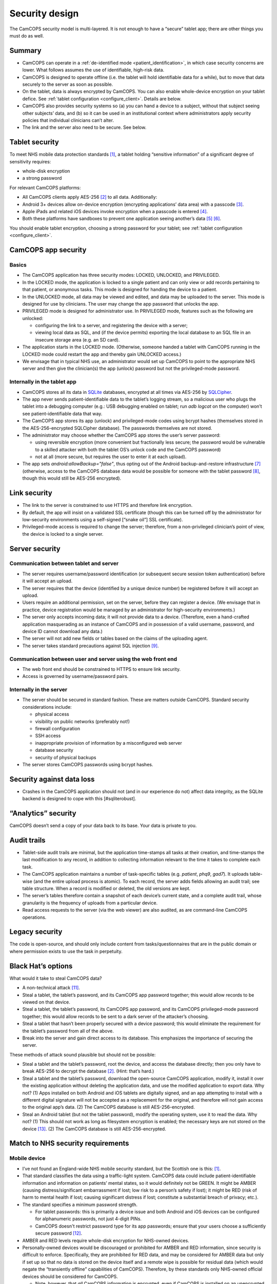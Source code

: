 ..  docs/source/introduction/security_design.rst

..  Copyright (C) 2012-2018 Rudolf Cardinal (rudolf@pobox.com).
    .
    This file is part of CamCOPS.
    .
    CamCOPS is free software: you can redistribute it and/or modify
    it under the terms of the GNU General Public License as published by
    the Free Software Foundation, either version 3 of the License, or
    (at your option) any later version.
    .
    CamCOPS is distributed in the hope that it will be useful,
    but WITHOUT ANY WARRANTY; without even the implied warranty of
    MERCHANTABILITY or FITNESS FOR A PARTICULAR PURPOSE. See the
    GNU General Public License for more details.
    .
    You should have received a copy of the GNU General Public License
    along with CamCOPS. If not, see <http://www.gnu.org/licenses/>.

.. _security_design:

Security design
===============

The CamCOPS security model is multi-layered. It is not enough to have a
“secure” tablet app; there are other things you must do as well.

Summary
-------

- CamCOPS can operate in a :ref:`de-identified mode <patient_identification>`,
  in which case security concerns are lower. What follows assumes the use of
  identifiable, high-risk data.

- CamCOPS is designed to operate offline (i.e. the tablet will hold
  identifiable data for a while), but to move that data securely to the server
  as soon as possible.

- On the tablet, data is always encrypted by CamCOPS. You can also enable
  whole-device encryption on your tablet defice. See :ref:`tablet configuration
  <configure_client>`. Details are below.

- CamCOPS also provides security systems so (a) you can hand a device to a
  subject, without that subject seeing other subjects’ data, and (b) so it can
  be used in an institutional context where administrators apply security
  policies that individual clinicians can’t alter.

- The link and the server also need to be secure. See below.

Tablet security
---------------

To meet NHS mobile data protection standards [#nhsscotmobiledatasec]_, a tablet
holding “sensitive information” of a significant degree of sensitivity
requires:

- whole-disk encryption
- a strong password

For relevant CamCOPS platforms:

- All CamCOPS clients apply AES-256 [#aes256]_ to all data. Additionally:

- Android 3+ devices allow on-device encryption (encrypting applications’ data
  area) with a passcode [#androidencryption]_.

- Apple iPads and related iOS devices invoke encryption when a passcode is
  entered [#iosencryption]_.

- Both these platforms have sandboxes to prevent one application seeing
  another’s data [#androidsandbox]_ [#iossandbox]_.

You should enable tablet encryption, choosing a strong password for your
tablet; see :ref:`tablet configuration <configure_client>`.

CamCOPS app security
--------------------

Basics
~~~~~~

- The CamCOPS application has three security modes: LOCKED, UNLOCKED, and
  PRIVILEGED.

- In the LOCKED mode, the application is locked to a single patient and can
  only view or add records pertaining to that patient, or anonymous tasks. This
  mode is designed for handing the device to a patient.

- In the UNLOCKED mode, all data may be viewed and edited, and data may be
  uploaded to the server. This mode is designed for use by clinicians. The user
  may change the app password that unlocks the app.

- PRIVILEGED mode is designed for administrator use. In PRIVILEGED mode,
  features such as the following are unlocked:

  - configuring the link to a server, and registering the device with a server;

  - viewing local data as SQL, and (if the device permits) exporting the local
    database to an SQL file in an insecure storage area (e.g. an SD card).

- The application starts in the LOCKED mode. (Otherwise, someone handed a
  tablet with CamCOPS running in the LOCKED mode could restart the app and
  thereby gain UNLOCKED access.)

- We envisage that in typical NHS use, an administrator would set up CamCOPS to
  point to the appropriate NHS server and then give the clinician(s) the app
  (unlock) password but not the privileged-mode password.

Internally in the tablet app
~~~~~~~~~~~~~~~~~~~~~~~~~~~~

- CamCOPS stores all its data in `SQLite <https://www.sqlite.org/index.html>`_
  databases, encrypted at all times via AES-256 by `SQLCipher
  <https://www.zetetic.net/sqlcipher/>`_.

- The app never sends patient-identifiable data to the tablet’s logging stream,
  so a malicious user who plugs the tablet into a debugging computer (e.g.: USB
  debugging enabled on tablet; run `adb logcat` on the computer) won’t see
  patient-identifiable data that way.

- The CamCOPS app stores its app (unlock) and privileged-mode codes using
  bcrypt hashes (themselves stored in the AES-256-encrypted SQLCipher
  database). The passwords themselves are not stored.

- The administrator may choose whether the CamCOPS app stores the user’s server
  password:

  - using reversible encryption (more convenient but fractionally less secure;
    the password would be vulnerable to a skilled attacker with both the
    tablet OS’s unlock code and the CamCOPS password)

  - not at all (more secure, but requires the user to enter it at each upload).

- The app sets `android:allowBackup="false"`, thus opting out of the Android
  backup-and-restore infrastructure [#androidbackuprestore]_ (otherwise, access
  to the CamCOPS database data would be possible for someone with the tablet
  password [#androiddatawithoutroot]_, though this would still be AES-256
  encrypted).

Link security
-------------

- The link to the server is constrained to use HTTPS and therefore link
  encryption.

- By default, the app will insist on a validated SSL certificate (though this
  can be turned off by the administrator for low-security environments using a
  self-signed [“snake oil”] SSL certificate).

- Privileged-mode access is required to change the server; therefore, from a
  non-privileged clinician’s point of view, the device is locked to a single
  server.

Server security
---------------

Communication between tablet and server
~~~~~~~~~~~~~~~~~~~~~~~~~~~~~~~~~~~~~~~

- The server requires username/password identification (or subsequent secure
  session token authentication) before it will accept an upload.

- The server requires that the device (identified by a unique device number) be
  registered before it will accept an upload.

- Users require an additional permission, set on the server, before they can
  register a device. (We envisage that in practice, device registration would
  be managed by an administrator for high-security environments.)

- The server only accepts incoming data; it will not provide data to a device.
  (Therefore, even a hand-crafted application masquerading as an instance of
  CamCOPS and in possession of a valid username, password, and device ID cannot
  download any data.)

- The server will not add new fields or tables based on the claims of the
  uploading agent.

- The server takes standard precautions against SQL injection [#sqlinjection]_.

Communication between user and server using the web front end
~~~~~~~~~~~~~~~~~~~~~~~~~~~~~~~~~~~~~~~~~~~~~~~~~~~~~~~~~~~~~

- The web front end should be constrained to HTTPS to ensure link security.

- Access is governed by username/password pairs.

Internally in the server
~~~~~~~~~~~~~~~~~~~~~~~~

- The server should be secured in standard fashion. These are matters outside
  CamCOPS. Standard security considerations include:

  - physical access
  - visibility on public networks (preferably not!)
  - firewall configuration
  - SSH access
  - inappropriate provision of information by a misconfigured web server
  - database security
  - security of physical backups

- The server stores CamCOPS passwords using bcrypt hashes.

Security against data loss
--------------------------

- Crashes in the CamCOPS application should not (and in our experience do not)
  affect data integrity, as the SQLite backend is designed to cope with this
  [#sqliterobust].

“Analytics” security
--------------------

CamCOPS doesn’t send a copy of your data back to its base. Your data is private
to you.

Audit trails
------------

- Tablet-side audit trails are minimal, but the application time-stamps all
  tasks at their creation, and time-stamps the last modification to any record,
  in addition to collecting information relevant to the time it takes to
  complete each task.

- The CamCOPS application maintains a number of task-specific tables (e.g.
  `patient`, `phq9`, `gad7`). It uploads table-wise (and the entire upload
  process is atomic). To each record, the server adds fields allowing an audit
  trail; see table structure. When a record is modified or deleted, the old
  versions are kept.

- The server’s tables therefore contain a snapshot of each device’s current
  state, and a complete audit trail, whose granularity is the frequency of
  uploads from a particular device.

- Read access requests to the server (via the web viewer) are also audited, as
  are command-line CamCOPS operations.

Legacy security
---------------

The code is open-source, and should only include content from
tasks/questionnaires that are in the public domain or where permission exists
to use the task in perpetuity.

Black Hat’s options
-------------------

What would it take to steal CamCOPS data?

- A non-technical attack [#socialattack]_.

- Steal a tablet, the tablet’s password, and its CamCOPS app password together;
  this would allow records to be viewed on that device.

- Steal a tablet, the tablet’s password, its CamCOPS app password, and its
  CamCOPS privileged-mode password together; this would allow records to be
  sent to a dark server of the attacker’s choosing.

- Steal a tablet that hasn’t been properly secured with a device password; this
  would eliminate the requirement for the tablet’s password from all of the
  above.

- Break into the server and gain direct access to its database. This emphasizes
  the importance of securing the server.

These methods of attack sound plausible but should not be possible:

- Steal a tablet and the tablet’s password, root the device, and access the
  database directly; then you only have to break AES-256 to decrypt the 
  database [#aes256]_. (Hint: that’s hard.)

- Steal a tablet and the tablet’s password, download the open-source CamCOPS
  application, modify it, install it over the existing application without
  deleting the application data, and use the modified application to export
  data. Why not? (1) Apps installed on both Android and iOS tablets are
  digitally signed, and an app attempting to install with a different digital
  signature will not be accepted as a replacement for the original, and
  therefore will not gain access to the original app’s data. (2) The CamCOPS
  database is still AES-256-encrypted.

- Steal an Android tablet (but not the tablet password), modify the operating
  system, use it to read the data. Why not? (1) This should not work as long as
  filesystem encryption is enabled; the necessary keys are not stored on the
  device [#androidfilesystemencryption]_. (2) The CamCOPS database is still
  AES-256-encrypted.

Match to NHS security requirements
----------------------------------

Mobile device
~~~~~~~~~~~~~

- I’ve not found an England-wide NHS mobile security standard, but the Scottish
  one is this: [#nhsscotmobiledatasec]_.

- That standard classifies the data using a traffic-light system. CamCOPS data
  could include patient-identifiable information and information on patients’
  mental states, so it would definitely not be GREEN. It might be AMBER
  (causing distress/significant embarrassment if lost; low risk to a person’s
  safety if lost); it might be RED (risk of harm to mental health if lost;
  causing significant distress if lost; constitute a substantial breach of
  privacy; etc.).

- The standard specifies a minimum password strength.

  - For tablet passwords: this is primarily a device issue and both Android and
    iOS devices can be configured for alphanumeric passwords, not just 4-digit
    PINs.

  - CamCOPS doesn't restrict password type for its app passwords; ensure that
    your users choose a sufficiently secure password [#passwordstrength]_.

- AMBER and RED levels require whole-disk encryption for NHS-owned devices.

- Personally-owned devices would be discouraged or prohibited for AMBER and RED
  information, since security is difficult to enforce. Specifically, they are
  prohibited for RED data, and may be considered for AMBER data but only if set
  up so that no data is stored on the device itself and a remote wipe is
  possible for residual data (which would negate the “transiently offline”
  capabilities of CamCOPS). Therefore, by these standards only NHS-owned
  official devices should be considered for CamCOPS.

  - Note, however, that *all* CamCOPS information is encrypted, even if
    CamCOPS is installed on an unencrypted device.

- Removable media for AMBER or RED information must be encrypted. In practice,
  CamCOPS’s function to export to an SD card would only be accessible to
  administrative staff.

- So the minimum for each tablet is likely to be:

  - mandate a decent password on iPads or Android tablets, and for CamCOPS;

  - mandate the whole-disk encryption option on Android tablets;

  - perhaps ensure that clinicians don’t have access to the Privileged mode (by
    having an administrator configure and password-protect each device – this
    takes ~30 seconds).

Server
~~~~~~

- Full security is required on the server.

- In particular, consideration should be given to restricting access to devices
  from within an appropriate domain (e.g. within a given NHS Trust or
  university).


.. rubric:: Footnotes

.. [#nhsscotmobiledatasec]
    NHS Scotland: CEL 25 (2012):
    http://www.sehd.scot.nhs.uk/mels/CEL2012_25.pdf

.. [#aes256]
    https://en.wikipedia.org/wiki/Advanced_Encryption_Standard

.. [#androidencryption]
    http://security.stackexchange.com/questions/10529/are-there-actually-any-advantages-to-android-full-disk-encryption;
    http://source.android.com/tech/encryption/android_crypto_implementation.html;
    http://support.google.com/android/bin/answer.py?hl=en&answer=1663755

.. [#iosencryption]
    http://www.macworld.com/article/1160313/iPad_security.html;
    http://images.apple.com/ipad/business/docs/iOS_Security_May12.pdf

.. [#androidsandbox]
    http://developer.android.com/guide/topics/security/permissions.html

.. [#iossandbox]
    http://images.apple.com/ipad/business/docs/iOS_Security_May12.pdf

.. [#androidbackuprestore]
    http://developer.android.com/guide/topics/manifest/application-element.html#allowbackup

.. [#androiddatawithoutroot]
    https://blog.shvetsov.com/2013/02/access-android-app-data-without-root.html?m=1

.. [#sqlinjection]
    xkcd *Exploits of a Mom:* https://xkcd.com/327/

.. [#sqliterobust]
    Testing: http://www.sqlite.org/testing.html.
    Atomic COMMIT: http://www.sqlite.org/atomiccommit.html

.. [#socialattack]
    xkcd *Security:* https://xkcd.com/538/

.. [#passwordstrength]
    xkcd *Password Strength:* https://xkcd.com/936/

.. [#androidfilesystemencryption]
    http://source.android.com/devices/tech/security/
